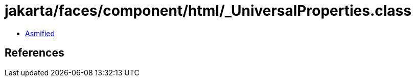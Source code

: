 = jakarta/faces/component/html/_UniversalProperties.class

 - link:_UniversalProperties-asmified.java[Asmified]

== References

